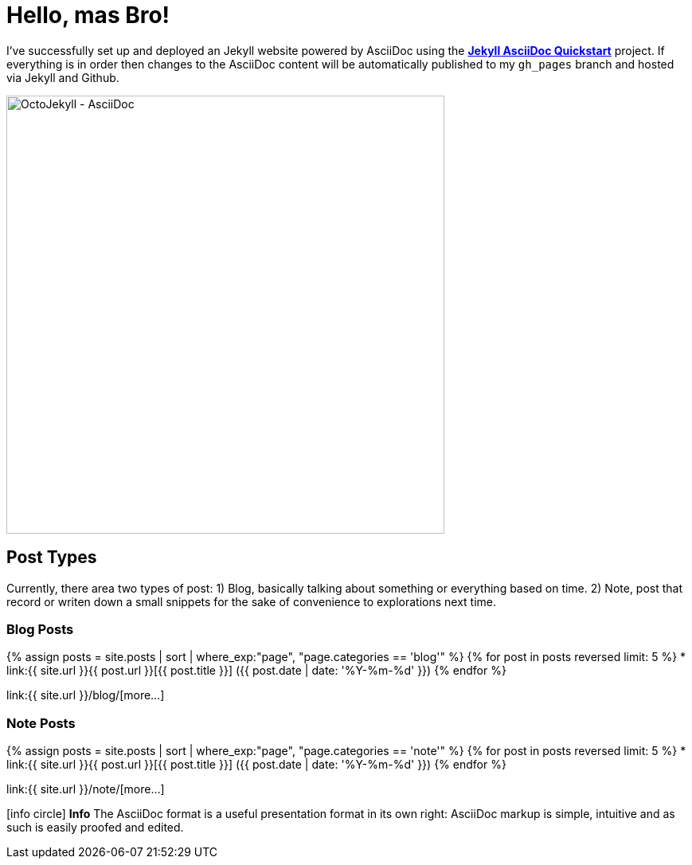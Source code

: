= Hello, mas Bro!
:page-title: Hello, mas Bro!
:page-description: A forkable blog-ready Jekyll site using AsciiDoc
:page-layout: default-wide
:page-liquid:

I've successfully set up and deployed an Jekyll website powered by AsciiDoc using the https://github.com/asciidoctor/jekyll-asciidoc-quickstart[*Jekyll AsciiDoc Quickstart*^] project. If everything is in order then changes to the AsciiDoc content will be automatically published to my `gh_pages` branch and hosted via Jekyll and Github.

image::{{ site.url }}/assets/images/octojekyll_asciidoc.png[OctoJekyll - AsciiDoc,550,align=center]

== Post Types

Currently, there area two types of post: 1) Blog, basically talking about something or everything based on time. 2) Note, post that record or writen down a small snippets for the sake of convenience to explorations next time.

=== Blog Posts

{% assign posts = site.posts | sort | where_exp:"page", "page.categories == 'blog'" %}
{% for post in posts reversed limit: 5 %}
* link:{{ site.url }}{{ post.url }}[{{ post.title }}] ([.nobr]#{{ post.date | date: '%Y-%m-%d' }}#)
{% endfor %}

link:{{ site.url }}/blog/[more...]

=== Note Posts

{% assign posts = site.posts | sort | where_exp:"page", "page.categories == 'note'" %}
{% for post in posts reversed limit: 5 %}
* link:{{ site.url }}{{ post.url }}[{{ post.title }}] ([.nobr]#{{ post.date | date: '%Y-%m-%d' }}#)
{% endfor %}

link:{{ site.url }}/note/[more...]

[.panel.mt4]
icon:info-circle[] *Info*
The AsciiDoc format is a useful presentation format in its own right: AsciiDoc markup is simple, intuitive and as such is easily proofed and edited.

////
== What do I do now?

=== Update Look and feel

The layout provided with the https://github.com/asciidoctor/jekyll-asciidoc-quickstart[Jekyll AsciiDoc Quickstart^] project is based on http://foundation.zurb.com[Foundation^], a responsive design css framework. I'am free to update the layout by editing the `_layouts/default.html` file and css under the `css` directory.

//This blog layout is based on the http://foundation.zurb.com/templates-previews-sites-f6/blog.html[Blog template].

=== Reference documentation

The following links will help with detailed explanations on Jekyll and AsciiDoc.

* http://jekyllrb.com[Jekyll^]
* http://asciidoctor.org/docs/asciidoc-syntax-quick-reference/[AsciiDoc Quick Reference^]
* http://asciidoctor.org[Asciidoctor^]
////
